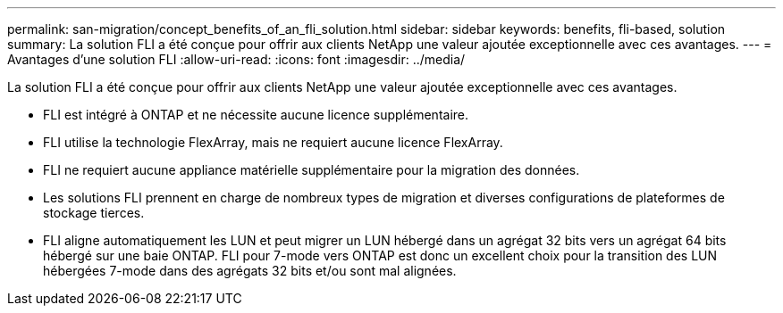 ---
permalink: san-migration/concept_benefits_of_an_fli_solution.html 
sidebar: sidebar 
keywords: benefits, fli-based, solution 
summary: La solution FLI a été conçue pour offrir aux clients NetApp une valeur ajoutée exceptionnelle avec ces avantages. 
---
= Avantages d'une solution FLI
:allow-uri-read: 
:icons: font
:imagesdir: ../media/


[role="lead"]
La solution FLI a été conçue pour offrir aux clients NetApp une valeur ajoutée exceptionnelle avec ces avantages.

* FLI est intégré à ONTAP et ne nécessite aucune licence supplémentaire.
* FLI utilise la technologie FlexArray, mais ne requiert aucune licence FlexArray.
* FLI ne requiert aucune appliance matérielle supplémentaire pour la migration des données.
* Les solutions FLI prennent en charge de nombreux types de migration et diverses configurations de plateformes de stockage tierces.
* FLI aligne automatiquement les LUN et peut migrer un LUN hébergé dans un agrégat 32 bits vers un agrégat 64 bits hébergé sur une baie ONTAP. FLI pour 7-mode vers ONTAP est donc un excellent choix pour la transition des LUN hébergées 7-mode dans des agrégats 32 bits et/ou sont mal alignées.

